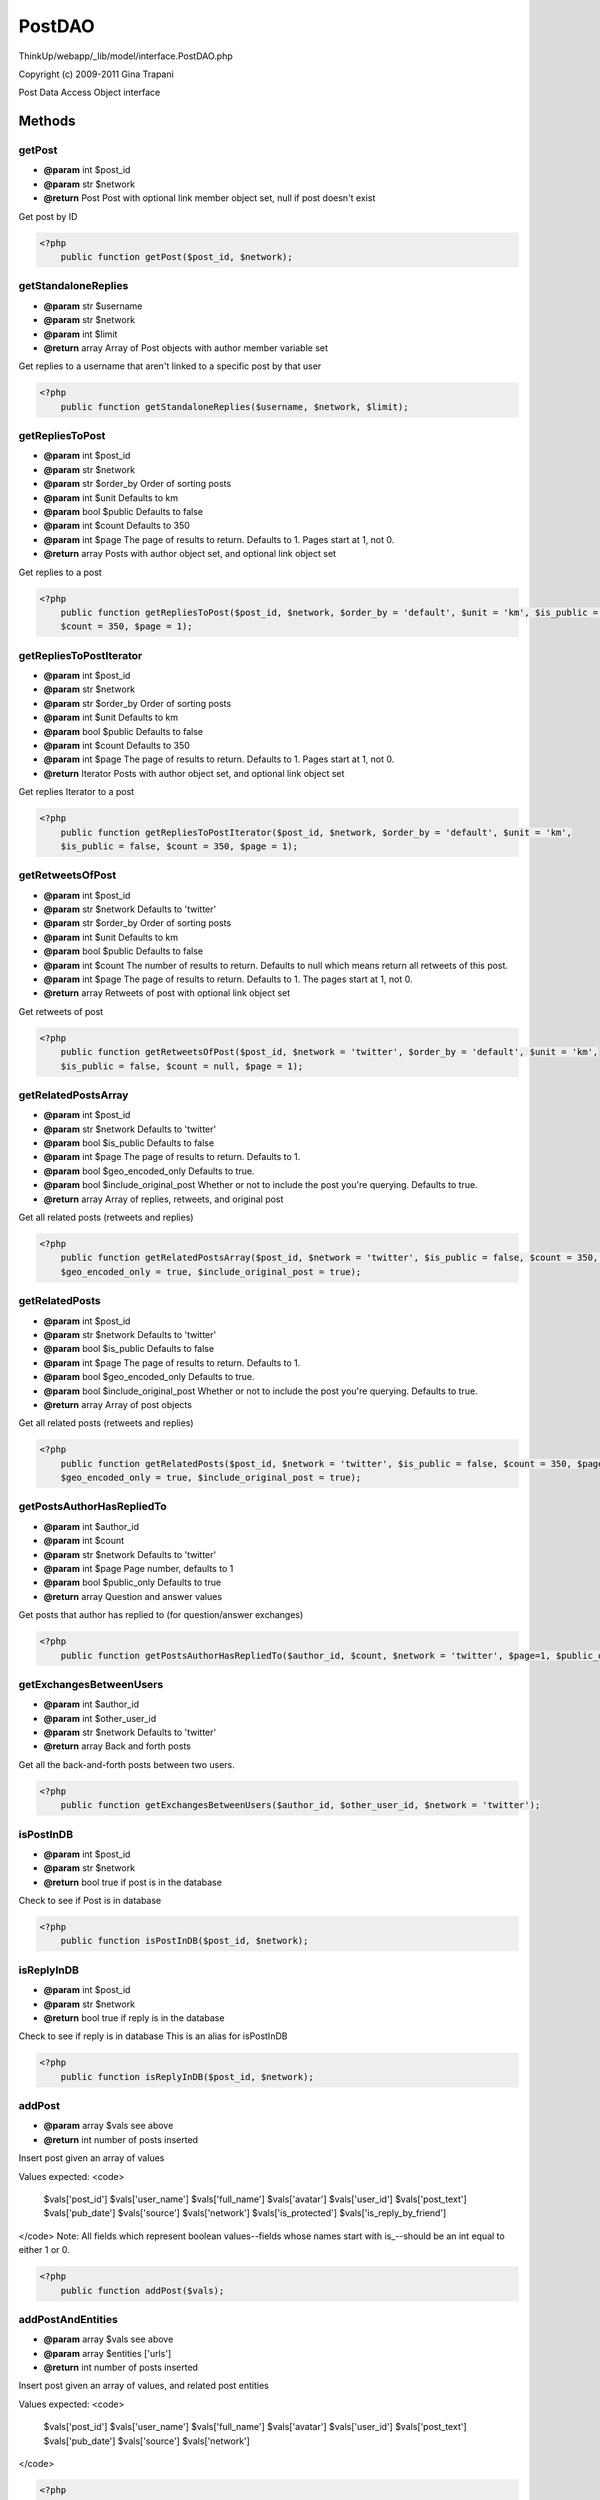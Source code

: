 PostDAO
=======

ThinkUp/webapp/_lib/model/interface.PostDAO.php

Copyright (c) 2009-2011 Gina Trapani

Post Data Access Object interface



Methods
-------

getPost
~~~~~~~
* **@param** int $post_id
* **@param** str $network
* **@return** Post Post with optional link member object set, null if post doesn't exist


Get post by ID

.. code-block:: php5

    <?php
        public function getPost($post_id, $network);


getStandaloneReplies
~~~~~~~~~~~~~~~~~~~~
* **@param** str $username
* **@param** str $network
* **@param** int $limit
* **@return** array Array of Post objects with author member variable set


Get replies to a username that aren't linked to a specific post by that user

.. code-block:: php5

    <?php
        public function getStandaloneReplies($username, $network, $limit);


getRepliesToPost
~~~~~~~~~~~~~~~~
* **@param** int $post_id
* **@param** str $network
* **@param** str $order_by Order of sorting posts
* **@param** int $unit Defaults to km
* **@param** bool $public Defaults to false
* **@param** int $count Defaults to 350
* **@param** int $page The page of results to return. Defaults to 1. Pages start at 1, not 0.
* **@return** array Posts with author object set, and optional link object set


Get replies to a post

.. code-block:: php5

    <?php
        public function getRepliesToPost($post_id, $network, $order_by = 'default', $unit = 'km', $is_public = false,
        $count = 350, $page = 1);


getRepliesToPostIterator
~~~~~~~~~~~~~~~~~~~~~~~~
* **@param** int $post_id
* **@param** str $network
* **@param** str $order_by Order of sorting posts
* **@param** int $unit Defaults to km
* **@param** bool $public Defaults to false
* **@param** int $count Defaults to 350
* **@param** int $page The page of results to return. Defaults to 1. Pages start at 1, not 0.
* **@return** Iterator Posts with author object set, and optional link object set


Get replies Iterator to a post

.. code-block:: php5

    <?php
        public function getRepliesToPostIterator($post_id, $network, $order_by = 'default', $unit = 'km',
        $is_public = false, $count = 350, $page = 1);


getRetweetsOfPost
~~~~~~~~~~~~~~~~~
* **@param** int $post_id
* **@param** str $network Defaults to 'twitter'
* **@param** str $order_by Order of sorting posts
* **@param** int $unit Defaults to km
* **@param** bool $public Defaults to false
* **@param** int $count The number of results to return. Defaults to null which means return all retweets of this post.
* **@param** int $page The page of results to return. Defaults to 1. The pages start at 1, not 0.
* **@return** array Retweets of post with optional link object set


Get retweets of post

.. code-block:: php5

    <?php
        public function getRetweetsOfPost($post_id, $network = 'twitter', $order_by = 'default', $unit = 'km',
        $is_public = false, $count = null, $page = 1);


getRelatedPostsArray
~~~~~~~~~~~~~~~~~~~~
* **@param** int $post_id
* **@param** str $network Defaults to 'twitter'
* **@param** bool $is_public Defaults to false
* **@param** int $page The page of results to return. Defaults to 1.
* **@param** bool $geo_encoded_only Defaults to true.
* **@param** bool $include_original_post Whether or not to include the post you're querying. Defaults to true.
* **@return** array Array of replies, retweets, and original post


Get all related posts (retweets and replies)

.. code-block:: php5

    <?php
        public function getRelatedPostsArray($post_id, $network = 'twitter', $is_public = false, $count = 350, $page =1,
        $geo_encoded_only = true, $include_original_post = true);


getRelatedPosts
~~~~~~~~~~~~~~~
* **@param** int $post_id
* **@param** str $network Defaults to 'twitter'
* **@param** bool $is_public Defaults to false
* **@param** int $page The page of results to return. Defaults to 1.
* **@param** bool $geo_encoded_only Defaults to true.
* **@param** bool $include_original_post Whether or not to include the post you're querying. Defaults to true.
* **@return** array Array of post objects


Get all related posts (retweets and replies)

.. code-block:: php5

    <?php
        public function getRelatedPosts($post_id, $network = 'twitter', $is_public = false, $count = 350, $page = 1,
        $geo_encoded_only = true, $include_original_post = true);


getPostsAuthorHasRepliedTo
~~~~~~~~~~~~~~~~~~~~~~~~~~
* **@param** int $author_id
* **@param** int $count
* **@param** str $network Defaults to 'twitter'
* **@param** int $page Page number, defaults to 1
* **@param** bool $public_only Defaults to true
* **@return** array Question and answer values


Get posts that author has replied to (for question/answer exchanges)

.. code-block:: php5

    <?php
        public function getPostsAuthorHasRepliedTo($author_id, $count, $network = 'twitter', $page=1, $public_only=true);


getExchangesBetweenUsers
~~~~~~~~~~~~~~~~~~~~~~~~
* **@param** int $author_id
* **@param** int $other_user_id
* **@param** str $network Defaults to 'twitter'
* **@return** array Back and forth posts


Get all the back-and-forth posts between two users.

.. code-block:: php5

    <?php
        public function getExchangesBetweenUsers($author_id, $other_user_id, $network = 'twitter');


isPostInDB
~~~~~~~~~~
* **@param** int $post_id
* **@param** str $network
* **@return** bool true if post is in the database


Check to see if Post is in database

.. code-block:: php5

    <?php
        public function isPostInDB($post_id, $network);


isReplyInDB
~~~~~~~~~~~
* **@param** int $post_id
* **@param** str $network
* **@return** bool true if reply is in the database


Check to see if reply is in database
This is an alias for isPostInDB

.. code-block:: php5

    <?php
        public function isReplyInDB($post_id, $network);


addPost
~~~~~~~
* **@param** array $vals see above
* **@return** int number of posts inserted


Insert post given an array of values

Values expected:
<code>
 $vals['post_id']
 $vals['user_name']
 $vals['full_name']
 $vals['avatar']
 $vals['user_id']
 $vals['post_text']
 $vals['pub_date']
 $vals['source']
 $vals['network']
 $vals['is_protected']
 $vals['is_reply_by_friend']
</code>
Note: All fields which represent boolean values--fields whose names start with is_--should be an
int equal to either 1 or 0.

.. code-block:: php5

    <?php
        public function addPost($vals);


addPostAndEntities
~~~~~~~~~~~~~~~~~~
* **@param** array $vals see above
* **@param** array $entities ['urls']
* **@return** int number of posts inserted


Insert post given an array of values, and related post entities

Values expected:
<code>
 $vals['post_id']
 $vals['user_name']
 $vals['full_name']
 $vals['avatar']
 $vals['user_id']
 $vals['post_text']
 $vals['pub_date']
 $vals['source']
 $vals['network']
</code>

.. code-block:: php5

    <?php
        public function addPostAndEntities($vals, $entities);


getAllPosts
~~~~~~~~~~~
* **@param** int $author_id
* **@param** str  $network
* **@param** int $count
* **@param** int $page
* **@param** bool $include_replies If true, return posts with in_reply_to_post_id set
* **@param** str $order_by The column to order the results by. Defaults to "pub_date".
* **@param** str $direction The direction with which to order the results. Defaults to "DESC".
* **@param** bool $is_public Whether or not these results are going to be shown publicly.
* **@return** array Posts by author with link set


Get all posts by an author given an author ID

.. code-block:: php5

    <?php
        public function getAllPosts($author_id, $network, $count, $page=1, $include_replies=true,
        $order_by = 'pub_date', $direction = 'DESC', $is_public = false);


getAllQuestionPosts
~~~~~~~~~~~~~~~~~~~
* **@param** int $author_id
* **@param** str  $network
* **@param** int $count
* **@param** int $page
* **@param** str $order_by The column to order the results by. Defaults to "pub_date".
* **@param** str $direction The direction with which to order the results. Defaults to "DESC".
* **@param** bool $is_public Whether or not these results are going to be shown publicly. Defaults to false.
* **@return** array Posts by author with a question mark in them with link set


Get all posts by an author given an author ID that contain a question mark

.. code-block:: php5

    <?php
        public function getAllQuestionPosts($author_id, $network, $count, $page=1, $order_by = 'pub_date',
        $direction = 'DESC', $is_public = false);


getPostsByUserInRange
~~~~~~~~~~~~~~~~~~~~~
* **@param** int $author_id The ID of the author to search for.
* **@param** str $network The network of the user to search for.
* **@param** mixed $from The date to search from. Can be a unix timestamp or a valid date string.
* **@param** mixed $ntil The date to search until (not inclusive). Can be a unix timestamp or a valid date string.
* **@param** str $order_by field name to order by. Defaults to pub_date.
* **@param** str $direction either "DESC" or "ASC". Defaults to DESC.
* **@param** bool $iterator Specify whether or not you want a post iterator returned. Default to false.
* **@param** bool $is_public Whether or not these results are going to be displayed publicly. Defaults to false.
* **@return** array Posts with link object set


Get all posts by a given user based on a given time frame.

.. code-block:: php5

    <?php
        public function getPostsByUserInRange($author_id, $network, $from, $until, $order_by="pub_date", $direction="DESC",
        $iterator=false, $is_public = false);


getAllPostsIterator
~~~~~~~~~~~~~~~~~~~
* **@param** int $author_id
* **@param** str  $network
* **@param** int $count
* **@param** bool $include_replies If true, return posts with in_reply_to_post_id set
* **@param** str $order_by The database column to order the results by.
* **@param** str $direction The direction with which to order the results. Defaults to "DESC".
* **@param** bool $is_public Whether or not these results are going to be shown publicly. Defaults to false.
* **@return** Iterator Posts Iterator


Get all posts by an author given an author ID

.. code-block:: php5

    <?php
        public function getAllPostsIterator($author_id, $network, $count, $include_replies=true,
        $order_by = 'pub_date', $direction = 'DESC', $is_public = false);


getAllPostsByUsername
~~~~~~~~~~~~~~~~~~~~~
* **@param** str $username
* **@param** str $network
* **@return** array Posts by author (no link set)


Get all posts by author given the author's username

.. code-block:: php5

    <?php
        public function getAllPostsByUsername($username, $network);


getAllPostsByUsernameIterator
~~~~~~~~~~~~~~~~~~~~~~~~~~~~~
* **@param** str $username
* **@param** str $network
* **@return** Iterator PostIterator by author (no link set)


Get post iterator by author given the author's username

.. code-block:: php5

    <?php
        public function getAllPostsByUsernameIterator($username, $network);


getTotalPostsByUser
~~~~~~~~~~~~~~~~~~~
* **@param** str $username
* **@param** str $network
* **@return** int total posts


Get count of posts by author username

.. code-block:: php5

    <?php
        public function getTotalPostsByUser($author_username, $network);


getStatusSources
~~~~~~~~~~~~~~~~
* **@param** int $author_id
* **@param** str $network
* **@return** array "source"=>"web", "total"=>15


Get all the sources of an author's posts and their count

.. code-block:: php5

    <?php
        public function getStatusSources($author_id, $network);


getAllMentionsIterator
~~~~~~~~~~~~~~~~~~~~~~
* **@param** str  $author_username
* **@param** int $count
* **@param** str $network defaults to "twitter"
* **@param** int $page Page number, defaults to 1
* **@param** bool $public Public mentions only, defaults to false
* **@param** bool $include_rts Whether or not to include retweets. Defaults to true.
* **@param** str $order_by The database column to order the results by.
* **@param** str $direction The direction with which to order the results. Defaults to "DESC".
* **@return** Iterator PostIterator object


Get a certain number of mentions of a username on a given network

.. code-block:: php5

    <?php
        public function getAllMentionsIterator($author_username, $count, $network = "twitter", $page=1, $public=false,
        $include_rts = true, $order_by = 'pub_date', $direction = 'DESC');


getAllMentions
~~~~~~~~~~~~~~
* **@param** str  $author_username
* **@param** int $count
* **@param** str $network defaults to "twitter"
* **@param** int $page Page number, defaults to 1
* **@param** bool $public Public mentions only, defaults to false
* **@param** bool $include_rts Whether or not to include retweets. Defaults to true.
* **@param** str $order_by The database column to order the results by.
* **@param** str $direction The direction with which to order the results. Defaults to "DESC".
* **@return** array of Post objects with author and link set


Get a certain number of mentions of a username on a given network

.. code-block:: php5

    <?php
        public function getAllMentions($author_username, $count, $network = "twitter", $page=1, $public=false,
        $include_rts = true, $order_by = 'pub_date', $direction = 'DESC');


getAllReplies
~~~~~~~~~~~~~
* **@param** int $user_id
* **@param** str $network
* **@param** int $count
* **@param** int $page Page number, defaults to 1
* **@param** str $order_by The database column to order the results by.
* **@param** str $direction The direction with which to order the results. Defaults to "DESC".
* **@param** bool $is_public Whether or not the result of the method call will be displayed publicly. Defaults to false.
* **@return** array Posts with author and link set


Get all replies to a given user ID

.. code-block:: php5

    <?php
        public function getAllReplies($user_id, $network, $count, $page = 1, $order_by = 'pub_date', $direction = 'DESC',
        $is_public = false);


getMostRepliedToPosts
~~~~~~~~~~~~~~~~~~~~~
* **@param** int $user_id
* **@param** str $network
* **@param** int $count
* **@param** int $page Page number, defaults to 1
* **@param** bool $is_public Whether or not the results of this method call are going to be publicly displayed. Defaults to false.
* **@return** array Posts with link object set


Get posts by a user ordered by reply count desc

.. code-block:: php5

    <?php
        public function getMostRepliedToPosts($user_id, $network, $count, $page=1, $is_public = false);


getMostRetweetedPosts
~~~~~~~~~~~~~~~~~~~~~
* **@param** int $user_id
* **@param** str $network
* **@param** int $count
* **@param** int $page Page number, defaults to 1
* **@param** bool $is_public Whether or not the results of this method call are going to be publicly displayed. Defaults to false.
* **@return** array Posts with link object set


Get posts by a usre ordered by retweet count desc

.. code-block:: php5

    <?php
        public function getMostRetweetedPosts($user_id, $network, $count, $page=1, $is_public = false);


assignParent
~~~~~~~~~~~~
* **@param** int $parent_id
* **@param** int $orphan_id
* **@param** str $network
* **@param** int $former_parent_id
* **@return** int total affected rows


Assign parent replied-to post ID to a given post, and increment/decrement reply count cache totals as needed

.. code-block:: php5

    <?php
        public function assignParent($parent_id, $orphan_id, $network, $former_parent_id = -1);


getOrphanReplies
~~~~~~~~~~~~~~~~
* **@param** str $username
* **@param** int $count
* **@param** str $network Default 'twitter'
* **@return** array Post objects with author set


Get orphan replies--mentions that are not associated with a particular post (not a reply or retweet).

.. code-block:: php5

    <?php
        public function getOrphanReplies($username, $count, $network = 'twitter');


getStrayRepliedToPosts
~~~~~~~~~~~~~~~~~~~~~~
* **@param** int $author_id
* **@param** str $network
* **@return** array $row['in_reply_to_post_id']


Get stray replied-to posts--posts that are listed in the in_repy_to_post_id field, but aren't in the posts table

.. code-block:: php5

    <?php
        public function getStrayRepliedToPosts($author_id, $network);


getPostsToGeoencode
~~~~~~~~~~~~~~~~~~~
* **@param** int $limit
* **@return** array $row['id'],$row['location'],$row['geo'],$row['post']
* **@return** array $row['in_reply_to_post_id'],$row['in_retweet_of_post_id']


Get posts that have not been geocoded--posts that have their is_geo_encoded field set to 0

.. code-block:: php5

    <?php
        public function getPostsToGeoencode($limit = 500);


setGeoencodedPost
~~~~~~~~~~~~~~~~~
* **@param** int $post_id
* **@param** int $is_geo_encoded 0 if Not Geoencoded, 1 if Successful, 2 if ZERO_RESULTS, 3 if OVER_QUERY_LIMIT, 4 if REQUEST_DENIED, 5 if INVALID_REQUEST
* **@param** string $location
* **@param** string $geodata
* **@param** int $distance
* **@return** bool True if geo-location data for post added successfully


Set geo-location data for post

.. code-block:: php5

    <?php
        public function setGeoencodedPost($post_id, $is_geo_encoded = 0, $location = NULL, $geodata = NULL, $distance = 0);


getMostRepliedToPostsInLastWeek
~~~~~~~~~~~~~~~~~~~~~~~~~~~~~~~
* **@param** str $username The username of the user to fetch posts for.
* **@param** str $network The network of the user to fetch posts for.
* **@param** int $count The number of posts to fetch.
* **@param** bool $is_public Whether or not the results from this method call are going to be publicly displayed. Defaults to false.
* **@return** array Posts


Get specified number of most-replied-to posts by a username on a network

.. code-block:: php5

    <?php
        public function getMostRepliedToPostsInLastWeek($username, $network, $count, $is_public = false);


getMostRetweetedPostsInLastWeek
~~~~~~~~~~~~~~~~~~~~~~~~~~~~~~~
* **@param** str $username The username of the user to fetch posts for.
* **@param** str $network The network of the user to fetch posts for.
* **@param** int $count The number of posts to fetch.
* **@param** bool $is_public Whether or not the results from this method call are going to be publicly displayed. Defaults to false.
* **@return** array Posts


Get specified number of most-retweeted posts by a username on a network

.. code-block:: php5

    <?php
        public function getMostRetweetedPostsInLastWeek($username, $network, $count, $is_public = false);


getClientsUsedByUserOnNetwork
~~~~~~~~~~~~~~~~~~~~~~~~~~~~~
* **@param** int $author_id
* **@param** string $network
* **@return** array First element of the returned array is an array of all the clients the user used, ever.               The second element is an array of the clients used for the last 25 posts.               Both arrays are sorted by number of use, descending.


Calculate how much each client is used by a user on a specific network

.. code-block:: php5

    <?php
        public function getClientsUsedByUserOnNetwork($author_id, $network);




